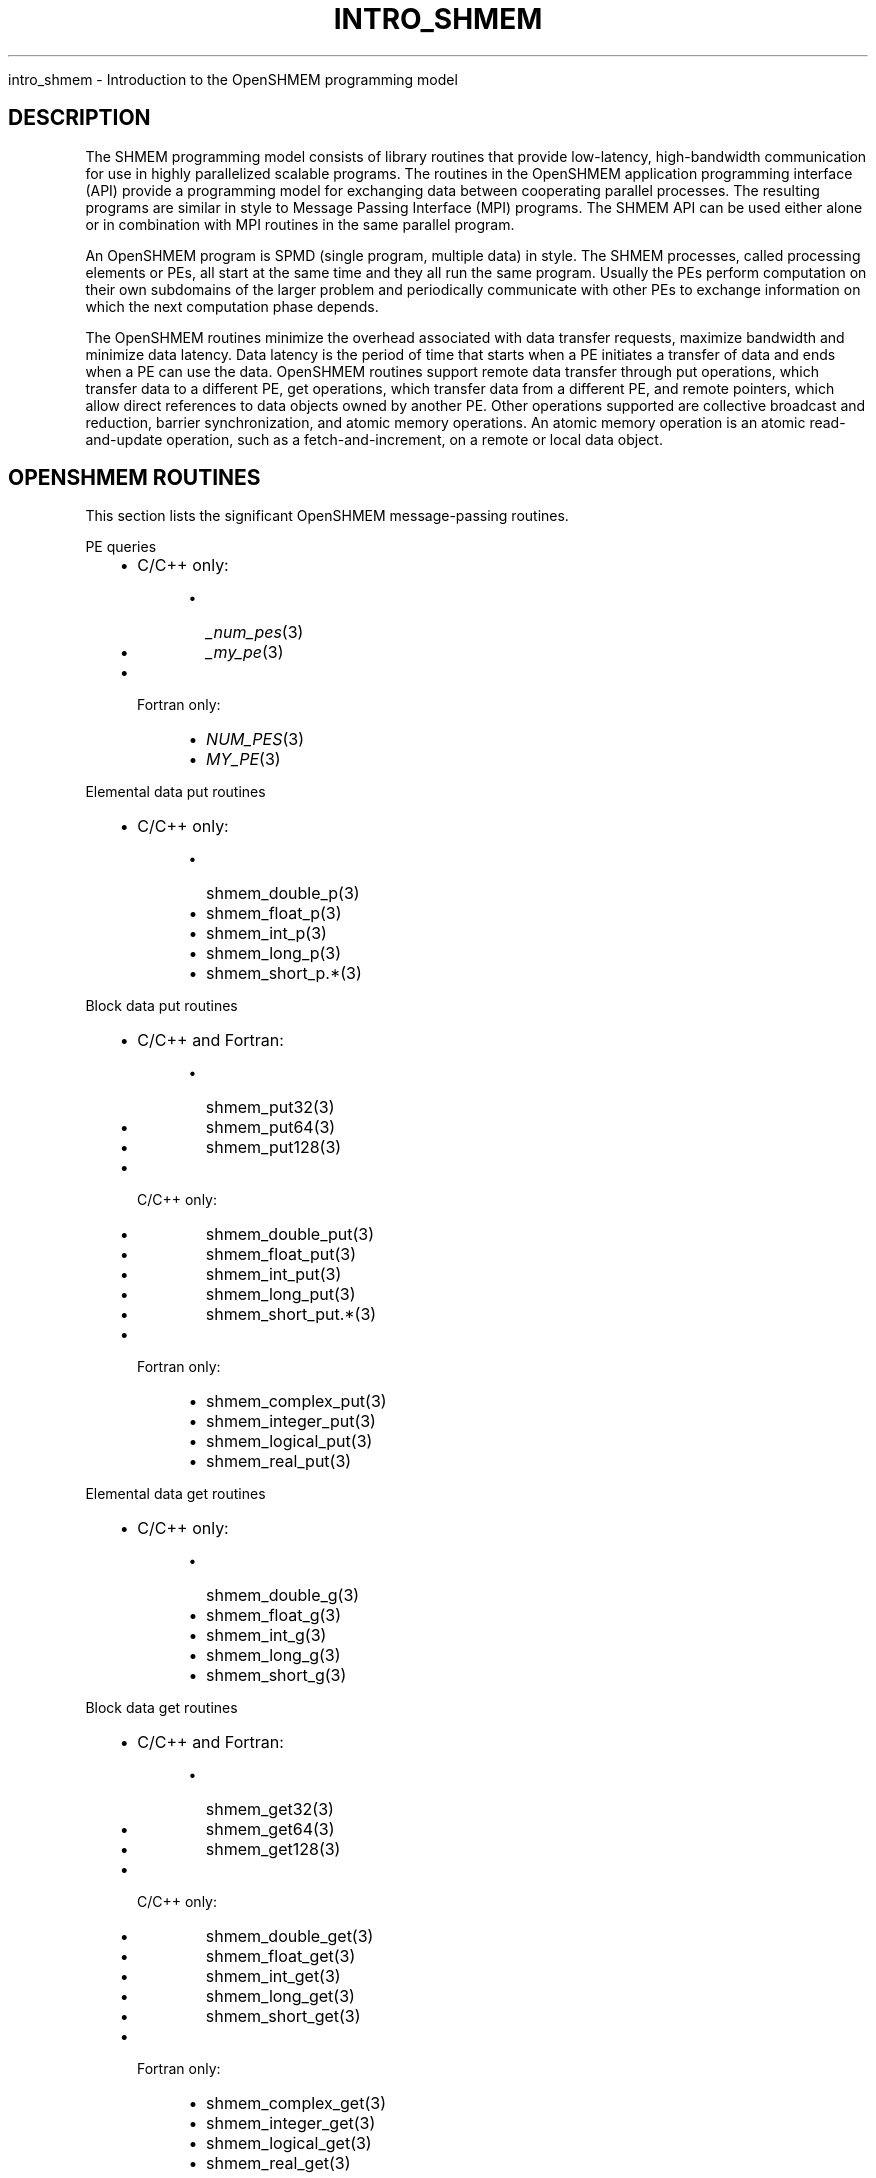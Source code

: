 .\" Man page generated from reStructuredText.
.
.TH "INTRO_SHMEM" "3" "Feb 20, 2022" "" "Open MPI"
.
.nr rst2man-indent-level 0
.
.de1 rstReportMargin
\\$1 \\n[an-margin]
level \\n[rst2man-indent-level]
level margin: \\n[rst2man-indent\\n[rst2man-indent-level]]
-
\\n[rst2man-indent0]
\\n[rst2man-indent1]
\\n[rst2man-indent2]
..
.de1 INDENT
.\" .rstReportMargin pre:
. RS \\$1
. nr rst2man-indent\\n[rst2man-indent-level] \\n[an-margin]
. nr rst2man-indent-level +1
.\" .rstReportMargin post:
..
.de UNINDENT
. RE
.\" indent \\n[an-margin]
.\" old: \\n[rst2man-indent\\n[rst2man-indent-level]]
.nr rst2man-indent-level -1
.\" new: \\n[rst2man-indent\\n[rst2man-indent-level]]
.in \\n[rst2man-indent\\n[rst2man-indent-level]]u
..
.sp
intro_shmem \- Introduction to the OpenSHMEM programming model
.SH DESCRIPTION
.sp
The SHMEM programming model consists of library routines that provide
low\-latency, high\-bandwidth communication for use in highly parallelized
scalable programs. The routines in the OpenSHMEM application programming
interface (API) provide a programming model for exchanging data between
cooperating parallel processes. The resulting programs are similar in
style to Message Passing Interface (MPI) programs. The SHMEM API can be
used either alone or in combination with MPI routines in the same
parallel program.
.sp
An OpenSHMEM program is SPMD (single program, multiple data) in style.
The SHMEM processes, called processing elements or PEs, all start at the
same time and they all run the same program. Usually the PEs perform
computation on their own subdomains of the larger problem and
periodically communicate with other PEs to exchange information on which
the next computation phase depends.
.sp
The OpenSHMEM routines minimize the overhead associated with data
transfer requests, maximize bandwidth and minimize data latency. Data
latency is the period of time that starts when a PE initiates a transfer
of data and ends when a PE can use the data. OpenSHMEM routines support
remote data transfer through put operations, which transfer data to a
different PE, get operations, which transfer data from a different PE,
and remote pointers, which allow direct references to data objects owned
by another PE. Other operations supported are collective broadcast and
reduction, barrier synchronization, and atomic memory operations. An
atomic memory operation is an atomic read\-and\-update operation, such as
a fetch\-and\-increment, on a remote or local data object.
.SH OPENSHMEM ROUTINES
.sp
This section lists the significant OpenSHMEM message\-passing routines.
.sp
PE queries
.INDENT 0.0
.INDENT 3.5
.INDENT 0.0
.IP \(bu 2
C/C++ only:
.INDENT 2.0
.INDENT 3.5
.INDENT 0.0
.IP \(bu 2
\fI_num_pes\fP(3)
.IP \(bu 2
\fI_my_pe\fP(3)
.UNINDENT
.UNINDENT
.UNINDENT
.IP \(bu 2
Fortran only:
.INDENT 2.0
.INDENT 3.5
.INDENT 0.0
.IP \(bu 2
\fINUM_PES\fP(3)
.IP \(bu 2
\fIMY_PE\fP(3)
.UNINDENT
.UNINDENT
.UNINDENT
.UNINDENT
.UNINDENT
.UNINDENT
.sp
Elemental data put routines
.INDENT 0.0
.INDENT 3.5
.INDENT 0.0
.IP \(bu 2
C/C++ only:
.INDENT 2.0
.INDENT 3.5
.INDENT 0.0
.IP \(bu 2
shmem_double_p(3)
.IP \(bu 2
shmem_float_p(3)
.IP \(bu 2
shmem_int_p(3)
.IP \(bu 2
shmem_long_p(3)
.IP \(bu 2
shmem_short_p\&.*(3)
.UNINDENT
.UNINDENT
.UNINDENT
.UNINDENT
.UNINDENT
.UNINDENT
.sp
Block data put routines
.INDENT 0.0
.INDENT 3.5
.INDENT 0.0
.IP \(bu 2
C/C++ and Fortran:
.INDENT 2.0
.INDENT 3.5
.INDENT 0.0
.IP \(bu 2
shmem_put32(3)
.IP \(bu 2
shmem_put64(3)
.IP \(bu 2
shmem_put128(3)
.UNINDENT
.UNINDENT
.UNINDENT
.IP \(bu 2
C/C++ only:
.INDENT 2.0
.INDENT 3.5
.INDENT 0.0
.IP \(bu 2
shmem_double_put(3)
.IP \(bu 2
shmem_float_put(3)
.IP \(bu 2
shmem_int_put(3)
.IP \(bu 2
shmem_long_put(3)
.IP \(bu 2
shmem_short_put\&.*(3)
.UNINDENT
.UNINDENT
.UNINDENT
.IP \(bu 2
Fortran only:
.INDENT 2.0
.INDENT 3.5
.INDENT 0.0
.IP \(bu 2
shmem_complex_put(3)
.IP \(bu 2
shmem_integer_put(3)
.IP \(bu 2
shmem_logical_put(3)
.IP \(bu 2
shmem_real_put(3)
.UNINDENT
.UNINDENT
.UNINDENT
.UNINDENT
.UNINDENT
.UNINDENT
.sp
Elemental data get routines
.INDENT 0.0
.INDENT 3.5
.INDENT 0.0
.IP \(bu 2
C/C++ only:
.INDENT 2.0
.INDENT 3.5
.INDENT 0.0
.IP \(bu 2
shmem_double_g(3)
.IP \(bu 2
shmem_float_g(3)
.IP \(bu 2
shmem_int_g(3)
.IP \(bu 2
shmem_long_g(3)
.IP \(bu 2
shmem_short_g(3)
.UNINDENT
.UNINDENT
.UNINDENT
.UNINDENT
.UNINDENT
.UNINDENT
.sp
Block data get routines
.INDENT 0.0
.INDENT 3.5
.INDENT 0.0
.IP \(bu 2
C/C++ and Fortran:
.INDENT 2.0
.INDENT 3.5
.INDENT 0.0
.IP \(bu 2
shmem_get32(3)
.IP \(bu 2
shmem_get64(3)
.IP \(bu 2
shmem_get128(3)
.UNINDENT
.UNINDENT
.UNINDENT
.IP \(bu 2
C/C++ only:
.INDENT 2.0
.INDENT 3.5
.INDENT 0.0
.IP \(bu 2
shmem_double_get(3)
.IP \(bu 2
shmem_float_get(3)
.IP \(bu 2
shmem_int_get(3)
.IP \(bu 2
shmem_long_get(3)
.IP \(bu 2
shmem_short_get(3)
.UNINDENT
.UNINDENT
.UNINDENT
.IP \(bu 2
Fortran only:
.INDENT 2.0
.INDENT 3.5
.INDENT 0.0
.IP \(bu 2
shmem_complex_get(3)
.IP \(bu 2
shmem_integer_get(3)
.IP \(bu 2
shmem_logical_get(3)
.IP \(bu 2
shmem_real_get(3)
.UNINDENT
.UNINDENT
.UNINDENT
.UNINDENT
.UNINDENT
.UNINDENT
.sp
Strided put routines
.INDENT 0.0
.INDENT 3.5
.INDENT 0.0
.IP \(bu 2
C/C++ and Fortran:
.INDENT 2.0
.INDENT 3.5
.INDENT 0.0
.IP \(bu 2
shmem_iput32(3)
.IP \(bu 2
shmem_iput64(3)
.IP \(bu 2
shmem_iput128(3)
.UNINDENT
.UNINDENT
.UNINDENT
.IP \(bu 2
C/C++ only:
.INDENT 2.0
.INDENT 3.5
.INDENT 0.0
.IP \(bu 2
shmem_double_iput(3)
.IP \(bu 2
shmem_float_iput(3)
.IP \(bu 2
shmem_int_iput(3)
.IP \(bu 2
shmem_long_iput(3)
.IP \(bu 2
shmem_short_iput(3)
.UNINDENT
.UNINDENT
.UNINDENT
.IP \(bu 2
Fortran only:
.INDENT 2.0
.INDENT 3.5
.INDENT 0.0
.IP \(bu 2
shmem_complex_iput(3)
.IP \(bu 2
shmem_integer_iput(3)
.IP \(bu 2
shmem_logical_iput(3)
.IP \(bu 2
shmem_real_iput(3)
.UNINDENT
.UNINDENT
.UNINDENT
.UNINDENT
.UNINDENT
.UNINDENT
.sp
Strided get routines
.INDENT 0.0
.INDENT 3.5
.INDENT 0.0
.IP \(bu 2
C/C++ and Fortran:
.INDENT 2.0
.INDENT 3.5
.INDENT 0.0
.IP \(bu 2
shmem_iget32(3)
.IP \(bu 2
shmem_iget64(3)
.IP \(bu 2
shmem_iget128(3)
.UNINDENT
.UNINDENT
.UNINDENT
.IP \(bu 2
C/C++ only:
.INDENT 2.0
.INDENT 3.5
.INDENT 0.0
.IP \(bu 2
shmem_double_iget(3)
.IP \(bu 2
shmem_float_iget(3)
.IP \(bu 2
shmem_int_iget(3)
.IP \(bu 2
shmem_long_iget(3)
.IP \(bu 2
shmem_short_iget(3)
.UNINDENT
.UNINDENT
.UNINDENT
.IP \(bu 2
Fortran only:
.INDENT 2.0
.INDENT 3.5
.INDENT 0.0
.IP \(bu 2
shmem_complex_iget(3)
.IP \(bu 2
shmem_integer_iget(3)
.IP \(bu 2
shmem_logical_iget(3)
.IP \(bu 2
shmem_real_iget(3)
.UNINDENT
.UNINDENT
.UNINDENT
.UNINDENT
.UNINDENT
.UNINDENT
.sp
Point\-to\-point synchronization routines
.INDENT 0.0
.INDENT 3.5
.INDENT 0.0
.IP \(bu 2
C/C++ only:
.INDENT 2.0
.INDENT 3.5
.INDENT 0.0
.IP \(bu 2
shmem_int_wait(3)
.IP \(bu 2
shmem_int_wait_until(3)
.IP \(bu 2
shmem_long_wait(3)
.IP \(bu 2
shmem_long_wait_until(3)
.IP \(bu 2
shmem_longlong_wait(3)
.IP \(bu 2
shmem_longlong_wait_until(3)
.IP \(bu 2
shmem_short_wait(3)
.IP \(bu 2
shmem_short_wait_until(3)
.UNINDENT
.UNINDENT
.UNINDENT
.IP \(bu 2
Fortran:
.INDENT 2.0
.INDENT 3.5
.INDENT 0.0
.IP \(bu 2
shmem_int4_wait(3)
.IP \(bu 2
shmem_int4_wait_until(3)
.IP \(bu 2
shmem_int8_wait(3)
.IP \(bu 2
shmem_int8_wait_until(3)
.UNINDENT
.UNINDENT
.UNINDENT
.UNINDENT
.UNINDENT
.UNINDENT
.sp
Barrier synchronization routines
.INDENT 0.0
.INDENT 3.5
.INDENT 0.0
.IP \(bu 2
C/C++ and Fortran:
.INDENT 2.0
.INDENT 3.5
.INDENT 0.0
.IP \(bu 2
shmem_barrier_all(3)
.IP \(bu 2
shmem_barrier(3)
.UNINDENT
.UNINDENT
.UNINDENT
.UNINDENT
.UNINDENT
.UNINDENT
.sp
Atomic memory fetch\-and\-operate (fetch\-op) routines
.INDENT 0.0
.INDENT 3.5
.INDENT 0.0
.IP \(bu 2
C/C++ and Fortran:
.INDENT 2.0
.INDENT 3.5
.INDENT 0.0
.IP \(bu 2
shmem_swap
.UNINDENT
.UNINDENT
.UNINDENT
.UNINDENT
.UNINDENT
.UNINDENT
.sp
Reduction routines
.INDENT 0.0
.INDENT 3.5
.INDENT 0.0
.IP \(bu 2
C/C++ only:
.INDENT 2.0
.INDENT 3.5
.INDENT 0.0
.IP \(bu 2
shmem_int_and_to_all(3)
.IP \(bu 2
shmem_long_and_to_all(3)
.IP \(bu 2
shmem_longlong_and_to_all(3)
.IP \(bu 2
shmem_short_and_to_all(3)
.IP \(bu 2
shmem_double_max_to_all(3)
.IP \(bu 2
shmem_float_max_to_all(3)
.IP \(bu 2
shmem_int_max_to_all(3)
.IP \(bu 2
shmem_long_max_to_all(3)
.IP \(bu 2
shmem_longlong_max_to_all(3)
.IP \(bu 2
shmem_short_max_to_all(3)
.IP \(bu 2
shmem_double_min_to_all(3)
.IP \(bu 2
shmem_float_min_to_all(3)
.IP \(bu 2
shmem_int_min_to_all(3)
.IP \(bu 2
shmem_long_min_to_all(3)
.IP \(bu 2
shmem_longlong_min_to_all(3)
.IP \(bu 2
shmem_short_min_to_all(3)
.IP \(bu 2
shmem_double_sum_to_all(3)
.IP \(bu 2
shmem_float_sum_to_all(3)
.IP \(bu 2
shmem_int_sum_to_all(3)
.IP \(bu 2
shmem_long_sum_to_all(3)
.IP \(bu 2
shmem_longlong_sum_to_all(3)
.IP \(bu 2
shmem_short_sum_to_all(3)
.IP \(bu 2
shmem_double_prod_to_all(3)
.IP \(bu 2
shmem_float_prod_to_all(3)
.IP \(bu 2
shmem_int_prod_to_all(3)
.IP \(bu 2
shmem_long_prod_to_all(3)
.IP \(bu 2
shmem_longlong_prod_to_all(3)
.IP \(bu 2
shmem_short_prod_to_all(3)
.IP \(bu 2
shmem_int_or_to_all(3)
.IP \(bu 2
shmem_long_or_to_all(3)
.IP \(bu 2
shmem_longlong_or_to_all(3)
.IP \(bu 2
shmem_short_or_to_all(3)
.IP \(bu 2
shmem_int_xor_to_all(3)
.IP \(bu 2
shmem_long_xor_to_all(3)
.IP \(bu 2
shmem_longlong_xor_to_all(3)
.IP \(bu 2
shmem_short_xor_to_all(3)
.UNINDENT
.UNINDENT
.UNINDENT
.IP \(bu 2
Fortran only:
.INDENT 2.0
.INDENT 3.5
.INDENT 0.0
.IP \(bu 2
shmem_int4_and_to_all(3)
.IP \(bu 2
shmem_int8_and_to_all(3)
.IP \(bu 2
shmem_real4_max_to_all(3)
.IP \(bu 2
shmem_real8_max_to_all(3)
.IP \(bu 2
shmem_int4_max_to_all(3)
.IP \(bu 2
shmem_int8_max_to_all(3)
.IP \(bu 2
shmem_real4_min_to_all(3)
.IP \(bu 2
shmem_real8_min_to_all(3)
.IP \(bu 2
shmem_int4_min_to_all(3)
.IP \(bu 2
shmem_int8_min_to_all(3)
.IP \(bu 2
shmem_real4_sum_to_all(3)
.IP \(bu 2
shmem_real8_sum_to_all(3)
.IP \(bu 2
shmem_int4_sum_to_all(3)
.IP \(bu 2
shmem_int8_sum_to_all(3)
.IP \(bu 2
shmem_real4_prod_to_all(3)
.IP \(bu 2
shmem_real8_prod_to_all(3)
.IP \(bu 2
shmem_int4_prod_to_all(3)
.IP \(bu 2
shmem_int8_prod_to_all(3)
.IP \(bu 2
shmem_int4_or_to_all(3)
.IP \(bu 2
shmem_int8_or_to_all(3)
.IP \(bu 2
shmem_int4_xor_to_all(3)
.IP \(bu 2
shmem_int8_xor_to_all(3)
.UNINDENT
.UNINDENT
.UNINDENT
.UNINDENT
.UNINDENT
.UNINDENT
.sp
Broadcast routines
.INDENT 0.0
.INDENT 3.5
.INDENT 0.0
.IP \(bu 2
C/C++ and Fortran:
.INDENT 2.0
.INDENT 3.5
.INDENT 0.0
.IP \(bu 2
shmem_broadcast32(3)
.IP \(bu 2
shmem_broadcast64(3)
.UNINDENT
.UNINDENT
.UNINDENT
.UNINDENT
.UNINDENT
.UNINDENT
.sp
Cache management routines
.INDENT 0.0
.INDENT 3.5
.INDENT 0.0
.IP \(bu 2
C/C++ and Fortran:
.INDENT 2.0
.INDENT 3.5
.INDENT 0.0
.IP \(bu 2
shmem_udcflush(3)
.IP \(bu 2
shmem_udcflush_line(3)
.UNINDENT
.UNINDENT
.UNINDENT
.UNINDENT
.UNINDENT
.UNINDENT
.sp
Byte\-granularity block put routines
.INDENT 0.0
.INDENT 3.5
.INDENT 0.0
.IP \(bu 2
C/C++ and Fortran
.INDENT 2.0
.INDENT 3.5
.INDENT 0.0
.IP \(bu 2
shmem_putmem(3)
.IP \(bu 2
shmem_getmem(3)
.UNINDENT
.UNINDENT
.UNINDENT
.IP \(bu 2
Fortran only:
.INDENT 2.0
.INDENT 3.5
.INDENT 0.0
.IP \(bu 2
shmem_character_put(3)
.IP \(bu 2
shmem_character_get(3)
.UNINDENT
.UNINDENT
.UNINDENT
.UNINDENT
.UNINDENT
.UNINDENT
.sp
Collect routines
.INDENT 0.0
.INDENT 3.5
.INDENT 0.0
.IP \(bu 2
C/C++ and Fortran:
.INDENT 2.0
.INDENT 3.5
.INDENT 0.0
.IP \(bu 2
shmem_collect32(3)
.IP \(bu 2
shmem_collect64(3)
.IP \(bu 2
shmem_fcollect32(3)
.IP \(bu 2
shmem_fcollect64(3)
.UNINDENT
.UNINDENT
.UNINDENT
.UNINDENT
.UNINDENT
.UNINDENT
.sp
Atomic memory fetch\-and\-operate (fetch\-op) routines
.INDENT 0.0
.INDENT 3.5
.INDENT 0.0
.IP \(bu 2
C/C++ only:
.INDENT 2.0
.INDENT 3.5
.INDENT 0.0
.IP \(bu 2
shmem_double_swap(3)
.IP \(bu 2
shmem_float_swap(3)
.IP \(bu 2
shmem_int_cswap(3)
.IP \(bu 2
shmem_int_fadd(3)
.IP \(bu 2
shmem_int_finc(3)
.IP \(bu 2
shmem_int_swap(3)
.IP \(bu 2
shmem_long_cswap(3)
.IP \(bu 2
shmem_long_fadd(3)
.IP \(bu 2
shmem_long_finc(3)
.IP \(bu 2
shmem_long_swap(3)
.IP \(bu 2
shmem_longlong_cswap(3)
.IP \(bu 2
shmem_longlong_fadd(3)
.IP \(bu 2
shmem_longlong_finc(3)
.IP \(bu 2
shmem_longlong_swap(3)
.UNINDENT
.UNINDENT
.UNINDENT
.IP \(bu 2
Fortran only:
.INDENT 2.0
.INDENT 3.5
.INDENT 0.0
.IP \(bu 2
shmem_int4_cswap(3)
.IP \(bu 2
shmem_int4_fadd(3)
.IP \(bu 2
shmem_int4_finc(3)
.IP \(bu 2
shmem_int4_swap(3)
.IP \(bu 2
shmem_int8_swap(3)
.IP \(bu 2
shmem_real4_swap(3)
.IP \(bu 2
shmem_real8_swap(3)
.IP \(bu 2
shmem_int8_cswap(3)
.UNINDENT
.UNINDENT
.UNINDENT
.UNINDENT
.UNINDENT
.UNINDENT
.sp
Atomic memory operation routines
.INDENT 0.0
.INDENT 3.5
.INDENT 0.0
.IP \(bu 2
Fortran only:
.INDENT 2.0
.INDENT 3.5
.INDENT 0.0
.IP \(bu 2
shmem_int4_add(3)
.IP \(bu 2
shmem_int4_inc(3)
.UNINDENT
.UNINDENT
.UNINDENT
.UNINDENT
.UNINDENT
.UNINDENT
.sp
Remote memory pointer function
.INDENT 0.0
.INDENT 3.5
.INDENT 0.0
.IP \(bu 2
C/C++ and Fortran:
.INDENT 2.0
.INDENT 3.5
.INDENT 0.0
.IP \(bu 2
shmem_ptr(3)
.UNINDENT
.UNINDENT
.UNINDENT
.UNINDENT
.UNINDENT
.UNINDENT
.sp
Reduction routines
.INDENT 0.0
.INDENT 3.5
.INDENT 0.0
.IP \(bu 2
C/C++ only:
.INDENT 2.0
.INDENT 3.5
.INDENT 0.0
.IP \(bu 2
shmem_longdouble_max_to_all(3)
.IP \(bu 2
shmem_longdouble_min_to_all(3)
.IP \(bu 2
shmem_longdouble_prod_to_all(3)
.IP \(bu 2
shmem_longdouble_sum_to_all(3)
.UNINDENT
.UNINDENT
.UNINDENT
.IP \(bu 2
Fortran only:
.INDENT 2.0
.INDENT 3.5
.INDENT 0.0
.IP \(bu 2
shmem_real16_max_to_all(3)
.IP \(bu 2
shmem_real16_min_to_all(3)
.IP \(bu 2
shmem_real16_prod_to_all(3)
.IP \(bu 2
shmem_real16_sum_to_all(3)
.UNINDENT
.UNINDENT
.UNINDENT
.UNINDENT
.UNINDENT
.UNINDENT
.sp
Accessibility query routines
.INDENT 0.0
.INDENT 3.5
.INDENT 0.0
.IP \(bu 2
C/C++ and Fortran:
.INDENT 2.0
.INDENT 3.5
.INDENT 0.0
.IP \(bu 2
shmem_pe_accessible(3)
.IP \(bu 2
shmem_addr_accessible(3)
.UNINDENT
.UNINDENT
.UNINDENT
.UNINDENT
.UNINDENT
.UNINDENT
.sp
Symmetric Data Objects
.sp
Consistent with the SPMD nature of the OpenSHMEM programming model is
the concept of symmetric data objects. These are arrays or variables
that exist with the same size, type, and relative address on all PEs.
Another term for symmetric data objects is "remotely accessible data
objects". In the interface definitions for OpenSHMEM data transfer
routines, one or more of the parameters are typically required to be
symmetric or remotely accessible.
.sp
The following kinds of data objects are symmetric:
.INDENT 0.0
.INDENT 3.5
.INDENT 0.0
.IP \(bu 2
Fortran data objects in common blocks or with the SAVE attribute. These data objects must not be defined in a dynamic shared object (DSO).
.IP \(bu 2
Non\-stack C and C++ variables. These data objects must not be defined in a DSO.
.IP \(bu 2
Fortran arrays allocated with \fIshpalloc\fP(3)
.IP \(bu 2
C and C++ data allocated by \fIshmalloc\fP(3)
.UNINDENT
.UNINDENT
.UNINDENT
.INDENT 0.0
.TP
.B Collective Routines
Some SHMEM routines, for example, shmem_broadcast(3) and
shmem_float_sum_to_all(3), are classified as collective routines
because they distribute work across a set of PEs. They must be called
concurrently by all PEs in the active set defined by the PE_start,
logPE_stride, PE_size argument triplet. The following man pages
describe the OpenSHMEM collective routines:
.INDENT 7.0
.IP \(bu 2
shmem_and(3)
.IP \(bu 2
shmem_barrier(3)
.IP \(bu 2
shmem_broadcast(3)
.IP \(bu 2
shmem_collect(3)
.IP \(bu 2
shmem_max(3)
.IP \(bu 2
shmem_min(3)
.IP \(bu 2
shmem_or(3)
.IP \(bu 2
shmem_prod(3)
.IP \(bu 2
shmem_sum(3)
.IP \(bu 2
shmem_xor(3)
.UNINDENT
.UNINDENT
.SH USING THE SYMMETRIC WORK ARRAY, PSYNC
.sp
Multiple pSync arrays are often needed if a particular PE calls as
OpenSHMEM collective routine twice without intervening barrier
synchronization. Problems would occur if some PEs in the active set for
call 2 arrive at call 2 before processing of call 1 is complete by all
PEs in the call 1 active set. You can use shmem_barrier(3) or
shmem_barrier_all(3) to perform a barrier synchronization between
consecutive calls to OpenSHMEM collective routines.
.sp
There are two special cases:
.INDENT 0.0
.IP \(bu 2
The shmem_barrier(3) routine allows the same pSync array to be
used on consecutive calls as long as the active PE set does not
change.
.IP \(bu 2
If the same collective routine is called multiple times with the same
active set, the calls may alternate between two pSync arrays. The
SHMEM routines guarantee that a first call is completely finished by
all PEs by the time processing of a third call begins on any PE.
.UNINDENT
.sp
Because the SHMEM routines restore pSync to its original contents,
multiple calls that use the same pSync array do not require that pSync
be reinitialized after the first call.
.SH SHMEM ENVIRONMENT VARIABLES
.sp
This section lists the significant SHMEM environment variables.
.INDENT 0.0
.IP \(bu 2
\fBSMA_VERSION\fP print the library version at start\-up.
.IP \(bu 2
.INDENT 2.0
.TP
\fBSMA_INFO\fP print helpful text about all these environment
variables.
.UNINDENT
.IP \(bu 2
.INDENT 2.0
.TP
\fBSMA_SYMMETRIC_SIZE\fP number of bytes to allocate for the symmetric
heap.
.UNINDENT
.IP \(bu 2
\fBSMA_DEBUG\fP enable debugging messages.
.UNINDENT
.sp
The first call to SHMEM must be \fIstart_pes\fP(3). This routines
initialize the SHMEM runtime.
.sp
Calling any other SHMEM routines beforehand has undefined behavior.
Multiple calls to this routine is not allowed.
.SH COMPILING AND RUNNING OPENSHMEM PROGRAMS
.sp
The OpenSHMEM specification is silent regarding how OpenSHMEM programs
are compiled, linked and run. This section shows some examples of how
wrapper programs could be utilized to compile and launch applications.
The commands are styled after wrapper programs found in many MPI
implementations.
.sp
The following sample command line demonstrates running an OpenSHMEM
Program using a wrapper script (\fBoshrun\fP in this case):
.INDENT 0.0
.IP \(bu 2
C/C++:
.UNINDENT
.INDENT 0.0
.INDENT 3.5
.sp
.nf
.ft C
oshcc c_program.c
.ft P
.fi
.UNINDENT
.UNINDENT
.INDENT 0.0
.IP \(bu 2
FORTRAN:
.UNINDENT
.INDENT 0.0
.INDENT 3.5
.sp
.nf
.ft C
oshfort fortran_program.f
.ft P
.fi
.UNINDENT
.UNINDENT
.sp
The following sample command line demonstrates running an OpenSHMEM
Program assuming that the library provides a wrapper script for such
purpose (named \fBoshrun\fP for this example):
.INDENT 0.0
.INDENT 3.5
.sp
.nf
.ft C
oshrun \-np 32 ./a.out
.ft P
.fi
.UNINDENT
.UNINDENT
.SH EXAMPLES
.sp
\fBExample 1\fP: The following Fortran OpenSHMEM program directs all PEs
to sum simultaneously the numbers in the VALUES variable across all PEs:
.INDENT 0.0
.INDENT 3.5
.sp
.nf
.ft C
PROGRAM REDUCTION
  REAL VALUES, SUM
  COMMON /C/ VALUES
  REAL WORK

  CALL START_PES(0)
  VALUES = MY_PE()
  CALL SHMEM_BARRIER_ALL ! Synchronize all PEs
  SUM = 0.0
  DO I = 0, NUM_PES()\-1
    CALL SHMEM_REAL_GET(WORK, VALUES, 1, I) ! Get next value
    SUM = SUM + WORK                ! Sum it
  ENDDO
  PRINT *, \(aqPE \(aq, MY_PE(), \(aq COMPUTED SUM=\(aq, SUM
  CALL SHMEM_BARRIER_ALL
END
.ft P
.fi
.UNINDENT
.UNINDENT
.sp
\fBExample 2\fP: The following C OpenSHMEM program transfers an array of
10 longs from PE 0 to PE 1:
.INDENT 0.0
.INDENT 3.5
.sp
.nf
.ft C
#include <mpp/shmem.h>

main() {
  long source[10] = { 1, 2, 3, 4, 5, 6, 7, 8, 9, 10 };
  static long target[10];

  shmem_init();
  if (shmem_my_pe() == 0) {
    /* put 10 elements into target on PE 1 */
    shmem_long_put(target, source, 10, 1);
  }
  shmem_barrier_all(); /* sync sender and receiver */
  if (shmem_my_pe() == 1)
    printf("target[0] on PE %d is %d\en", shmem_my_pe(), target[0]);
}
.ft P
.fi
.UNINDENT
.UNINDENT
.sp
\fBSEE ALSO:\fP
.INDENT 0.0
.INDENT 3.5
The following man pages also contain information on OpenSHMEM routines.
See the specific man pages for implementation information.
.sp
shmem_add(3) shmem_and(3) shmem_barrier(3)
shmem_barrier_all(3) shmem_broadcast(3) shmem_cache(3)
shmem_collect(3) shmem_cswap(3) shmem_fadd(3)
shmem_fence(3) shmem_finc(3) shmem_get(3) shmem_iget(3)
shmem_inc(3) shmem_iput(3) shmem_lock(3) shmem_max(3)
shmem_min(3) shmem_my_pe(3) shmem_or(3) shmem_prod(3)
shmem_put(3) shmem_quiet(3) shmem_short_g(3)
shmem_short_p(3) shmem_sum(3) shmem_swap(3)
shmem_wait(3) shmem_xor(3) shmem_pe_accessible(3)
shmem_addr_accessible(3) shmem_init(3) shmem_malloc(3)
\fIshmem_my_pe\fP(3) \fIshmem_n_pes\fP(3)
.UNINDENT
.UNINDENT
.SH COPYRIGHT
2020, The Open MPI Community
.\" Generated by docutils manpage writer.
.
